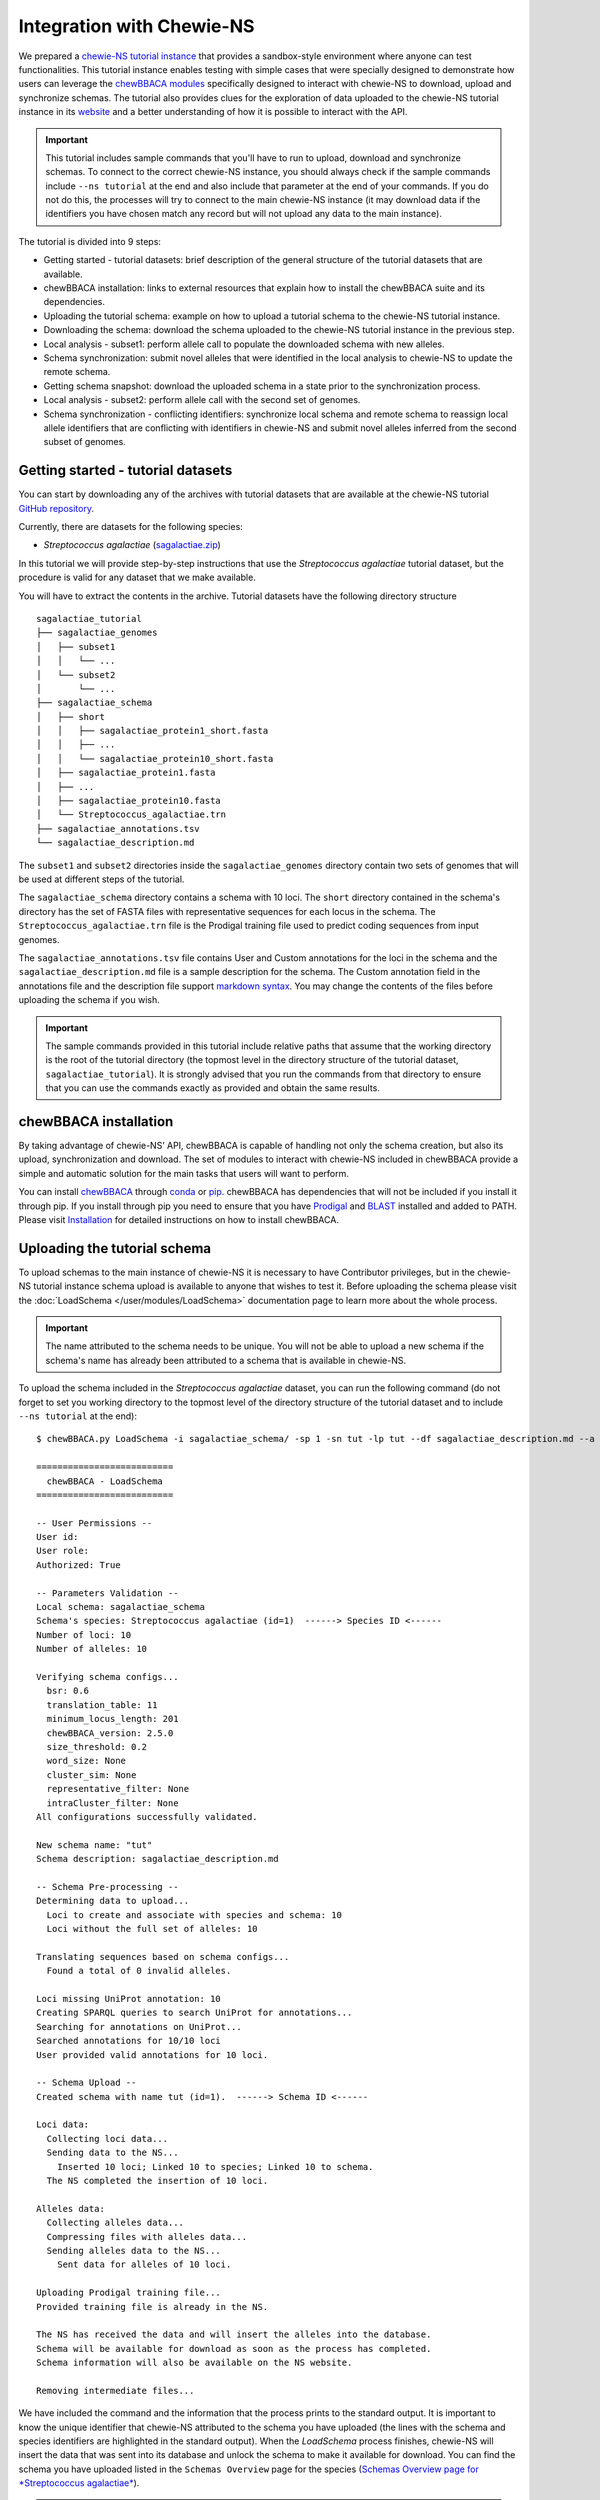 Integration with Chewie-NS
==========================

We prepared a `chewie-NS tutorial instance <https://tutorial.chewbbaca.online/>`_ that provides a
sandbox-style environment where anyone can test functionalities. This tutorial instance enables
testing with simple cases that were specially designed to demonstrate how users can leverage the
`chewBBACA modules <https://github.com/B-UMMI/chewBBACA/tree/master/CHEWBBACA/CHEWBBACA_NS>`_
specifically designed to interact with chewie-NS to download, upload and synchronize schemas.
The tutorial also provides clues for the exploration of data uploaded to the chewie-NS tutorial instance in its 
`website <https://tutorial.chewbbaca.online/>`_ and a better understanding of how it is
possible to interact with the API.

.. important::
  This tutorial includes sample commands that you'll have to run to upload,
  download and synchronize schemas. To connect to the correct chewie-NS instance, you
  should always check if the sample commands include ``--ns tutorial`` at the
  end and also include that parameter at the end of your commands. If you do
  not do this, the processes will try to connect to the main chewie-NS instance (it
  may download data if the identifiers you have chosen match any record but will
  not upload any data to the main instance).

The tutorial is divided into 9 steps:

- Getting started - tutorial datasets: brief description of the general structure of the tutorial
  datasets that are available.
- chewBBACA installation: links to external resources that explain how to install the chewBBACA
  suite and its dependencies.
- Uploading the tutorial schema: example on how to upload a tutorial schema to the chewie-NS 
  tutorial instance.
- Downloading the schema: download the schema uploaded to the chewie-NS tutorial instance in the 
  previous step.
- Local analysis - subset1: perform allele call to populate the downloaded schema with new alleles.
- Schema synchronization: submit novel alleles that were identified in the local analysis to
  chewie-NS to update the remote schema.
- Getting schema snapshot: download the uploaded schema in a state prior to the synchronization
  process.
- Local analysis - subset2: perform allele call with the second set of genomes.
- Schema synchronization - conflicting identifiers: synchronize local schema and remote schema to reassign local allele 
  identifiers that are conflicting with identifiers in chewie-NS and submit novel alleles 
  inferred from the second subset of genomes.


Getting started - tutorial datasets
:::::::::::::::::::::::::::::::::::

You can start by downloading any of the archives with tutorial datasets that are available
at the chewie-NS tutorial `GitHub repository <https://github.com/B-UMMI/Chewie-NS_tutorial>`_.

Currently, there are datasets for the following species:

- *Streptococcus agalactiae*
  (`sagalactiae.zip <https://github.com/B-UMMI/Chewie-NS_tutorial/blob/master/tutorial_data/sagalactiae_tutorial.zip?raw=true>`_)

In this tutorial we will provide step-by-step instructions that use the
*Streptococcus agalactiae* tutorial dataset, but the procedure is valid for any dataset that
we make available.

You will have to extract the contents in the archive. Tutorial datasets have the following
directory structure

::

    sagalactiae_tutorial
    ├── sagalactiae_genomes
    │   ├── subset1
    │   │   └── ...
    │   └── subset2
    │       └── ...
    ├── sagalactiae_schema
    │   ├── short
    │   │   ├── sagalactiae_protein1_short.fasta
    │   │   ├── ...
    │   │   └── sagalactiae_protein10_short.fasta
    │   ├── sagalactiae_protein1.fasta
    │   ├── ...
    │   ├── sagalactiae_protein10.fasta
    │   └── Streptococcus_agalactiae.trn
    ├── sagalactiae_annotations.tsv
    └── sagalactiae_description.md

The ``subset1`` and ``subset2`` directories inside the ``sagalactiae_genomes`` directory contain two
sets of genomes that will be used at different steps of the tutorial.

The ``sagalactiae_schema`` directory contains a schema with 10 loci. The ``short`` directory contained
in the schema's directory has the set of FASTA files with representative sequences for each locus in the
schema. The ``Streptococcus_agalactiae.trn`` file is the Prodigal training file used to predict coding
sequences from input genomes.

The ``sagalactiae_annotations.tsv`` file contains User and Custom annotations for the loci in the schema
and the ``sagalactiae_description.md`` file is a sample description for the schema. The Custom annotation
field in the annotations file and the description file support `markdown syntax <https://github.github.com/gfm/>`_. You may change the
contents of the files before uploading the schema if you wish.

.. important:: The sample commands provided in this tutorial include relative paths that assume that the 
               working directory is the root of the tutorial directory (the topmost level in the directory 
               structure of the tutorial dataset, ``sagalactiae_tutorial``). It is strongly advised 
               that you run the commands from that directory to ensure that you can use the commands exactly 
               as provided and obtain the same results.

chewBBACA installation
::::::::::::::::::::::

By taking advantage of chewie-NS’ API, chewBBACA is capable of handling not only the schema creation,
but also its upload, synchronization and download. The set of modules to interact with chewie-NS
included in chewBBACA provide a simple and automatic solution for the main tasks
that users will want to perform.

You can install `chewBBACA <https://github.com/B-UMMI/chewBBACA>`_ through 
`conda <https://anaconda.org/bioconda/chewbbaca>`_ or `pip <https://pypi.org/project/chewBBACA/>`_.
chewBBACA has dependencies that will not be included if you install it through pip. If you install
through pip you need to ensure that you have `Prodigal <https://github.com/hyattpd/Prodigal>`_ 
and `BLAST <https://www.ncbi.nlm.nih.gov/books/NBK279671/>`_ installed and added to PATH. 
Please visit `Installation </user/getting_started/Installation>`_ for detailed 
instructions on how to install chewBBACA.

Uploading the tutorial schema
:::::::::::::::::::::::::::::

To upload schemas to the main instance of chewie-NS it is necessary to have Contributor privileges, but
in the chewie-NS tutorial instance schema upload is available to anyone that wishes to test it.
Before uploading the schema please visit the :doc:`LoadSchema </user/modules/LoadSchema>` documentation page to learn more about the
whole process.

.. important:: The name attributed to the schema needs to be unique. You will not be able to upload
               a new schema if the schema's name has already been attributed to a schema that is
               available in chewie-NS.

To upload the schema included in the *Streptococcus agalactiae* dataset, you can run the following command 
(do not forget to set you working directory to the topmost level of the directory structure of the tutorial 
dataset and to include ``--ns tutorial`` at the end):

::

    $ chewBBACA.py LoadSchema -i sagalactiae_schema/ -sp 1 -sn tut -lp tut --df sagalactiae_description.md --a sagalactiae_annotations.tsv --ns tutorial

    ==========================
      chewBBACA - LoadSchema
    ==========================

    -- User Permissions --
    User id: 
    User role: 
    Authorized: True

    -- Parameters Validation --
    Local schema: sagalactiae_schema
    Schema's species: Streptococcus agalactiae (id=1)  ------> Species ID <------
    Number of loci: 10
    Number of alleles: 10

    Verifying schema configs...
      bsr: 0.6
      translation_table: 11
      minimum_locus_length: 201
      chewBBACA_version: 2.5.0
      size_threshold: 0.2
      word_size: None
      cluster_sim: None
      representative_filter: None
      intraCluster_filter: None
    All configurations successfully validated.

    New schema name: "tut" 
    Schema description: sagalactiae_description.md

    -- Schema Pre-processing --
    Determining data to upload...
      Loci to create and associate with species and schema: 10
      Loci without the full set of alleles: 10

    Translating sequences based on schema configs...
      Found a total of 0 invalid alleles.

    Loci missing UniProt annotation: 10
    Creating SPARQL queries to search UniProt for annotations...
    Searching for annotations on UniProt...
    Searched annotations for 10/10 loci
    User provided valid annotations for 10 loci.

    -- Schema Upload --
    Created schema with name tut (id=1).  ------> Schema ID <------

    Loci data:
      Collecting loci data...
      Sending data to the NS...
        Inserted 10 loci; Linked 10 to species; Linked 10 to schema.
      The NS completed the insertion of 10 loci.

    Alleles data:
      Collecting alleles data...
      Compressing files with alleles data...
      Sending alleles data to the NS...
        Sent data for alleles of 10 loci.

    Uploading Prodigal training file...
    Provided training file is already in the NS.

    The NS has received the data and will insert the alleles into the database.
    Schema will be available for download as soon as the process has completed.
    Schema information will also be available on the NS website.

    Removing intermediate files...


We have included the command and the information that the process prints to the standard output.
It is important to know the unique identifier that chewie-NS attributed to the schema you 
have uploaded (the lines with the schema and species identifiers are highlighted in the
standard output).
When the `LoadSchema` process finishes, chewie-NS will insert the data that was sent 
into its database and unlock the schema to make it available for download. You can find
the schema you have uploaded listed in the ``Schemas Overview`` page for the species 
(`Schemas Overview page for *Streptococcus agalactiae* <https://tutorial.chewbbaca.online/species/1>`_).

.. important:: Schemas that are uploaded to the chewie-NS tutorial instance are deleted after 48h.

Downloading the schema
::::::::::::::::::::::

In order to use a schema you have uploaded to chewie-NS, you will have to download it.

To know more about the ``DownloadSchema`` process, please visit the :doc:`DownloadSchema </user/modules/DownloadSchema>` page
in the documentation.

To download the schema you have uploaded, please run the following command:

.. important:: Substitute the species and schema ID values, ``-sp`` and ``-sc``, by the values that 
               serve to identify the schema you have uploaded.

::

    $ chewBBACA.py DownloadSchema -sp 1 -sc 1 -o sagalactiae_ns --ns tutorial

    ==============================
      chewBBACA - DownloadSchema
    ==============================

    Schema id: 1
    Schema name: tut
    Schema's species: Streptococcus agalactiae (id=1)

    Downloading compressed version...
    Decompressing schema...
    Schema is now available at: sagalactiae_ns/sagalactiae_tut

The process will download a ready-to-use schema to the output directory you have specified.
The loci and alleles included in the schema are the same that were in the original schema,
but chewie-NS has attributed new identifiers that will help to unmistakably identify
those loci and alleles and facilitate results comparison for anyone that is using the same
schema.

Local analysis - subset1
:::::::::::::::::::::::::::

You can use the schema you have downloaded to perform allele call and determine the allelic
profiles of a set of genomes. Allele calling is performed locally and privately, without the
need to provide any data or private information. You can learn more about the ``AlleleCall``
process in its :doc:`page </user/modules/AlleleCall>`.

If you open any FASTA file in the schema that you have downloaded, you will find sequences
that have the following header structure:

::

    $ cat tut-00000001.fasta

    >tut-00000001_1
    ATGTTTAAAGGTAATAAGAAGTTGAATAGTTCTAAATTAGGTGATTACACACCACTTGAATTTGGTTCT...

Headers start with the loci prefix (``tut``) followed by the loci integer identifier (``00000001``)
and end with the allele identifier (``1``).

To perform allele call and determine the allelic profiles of the genomes in the subset1, run
the following command:

::

    $ chewBBACA.py AlleleCall -i sagalactiae_genomes/subset1/ -g sagalactiae_ns/sagalactiae_tut/ -o subset1_results 

    ==========================
      chewBBACA - AlleleCall
    ==========================

    Prodigal training file: Streptococcus_agalactiae.trn
    Number of CPU cores: 1

    Checking dependencies...
    Blast installation...True
    Prodigal installation...True
    Blast version meets minimum requirements (>=2.5.0).

    Checking if genome files exist...
    Checking if gene files exist...

    Starting Prodigal at: ...
    done prodigal run on:GCA_000012705.1_ASM1270v1_genomic.fna
    done prodigal run on:GCA_000007265.1_ASM726v1_genomic.fna
    done prodigal run on:GCA_000302475.2_ASM30247v2_genomic.fna
    done prodigal run on:GCA_000196055.1_ASM19605v1_genomic.fna
    done prodigal run on:GCA_000299135.1_ASM29913v1_genomic.fna
    done prodigal run on:GCA_000427035.1_09mas018883_genomic.fna
    done prodigal run on:GCA_000427055.1_ILRI112_genomic.fna
    done prodigal run on:GCA_000427075.1_ILRI005_genomic.fna
    done prodigal run on:GCA_000599965.1_ASM59996v1_genomic.fna
    done prodigal run on:GCA_000689235.1_GBCO_p1_genomic.fna
    done prodigal run on:GCA_000730255.1_ASM73025v1_genomic.fna
    done prodigal run on:GCA_000730215.2_ASM73021v2_genomic.fna
    Finishing Prodigal at: ...

    Checking if Prodigal created all the necessary files...
    All files were created.

    Translating genomes...
    Creating Blast databases for all genomes...

    Starting Allele Calling at: ...
    Processing tut-00000002.fasta. Start ... Locus 9 of 10. Done 90%.
    Finished Allele Calling at: ...

    Wrapping up the results...
    ##################################################
    12 genomes used for 10 loci

    Used a BSR of: 0.6

    17 exact matches found out of 120

    14.17 percent of exact matches
    ##################################################

    Writing output files...

    ------------------------------------------------------------------------------------------
    Genome                                      EXC    INF    LNF   PLOT   NIPH    ALM    ASM 
    ------------------------------------------------------------------------------------------
    GCA_000007265.1_ASM726v1_genomic.fna         1      5      4      0      0      0      0  
    GCA_000012705.1_ASM1270v1_genomic.fna        1      4      5      0      0      0      0  
    GCA_000196055.1_ASM19605v1_genomic.fna       1      5      4      0      0      0      0  
    GCA_000299135.1_ASM29913v1_genomic.fna       4      1      4      0      0      0      1  
    GCA_000302475.2_ASM30247v2_genomic.fna       0      5      5      0      0      0      0  
    GCA_000427035.1_09mas018883_genomic.fna      2      3      5      0      0      0      0  
    GCA_000427055.1_ILRI112_genomic.fna          1      4      4      0      0      0      1  
    GCA_000427075.1_ILRI005_genomic.fna          1      5      4      0      0      0      0  
    GCA_000599965.1_ASM59996v1_genomic.fna       0      5      5      0      0      0      0  
    GCA_000689235.1_GBCO_p1_genomic.fna          0      5      5      0      0      0      0  
    GCA_000730215.2_ASM73021v2_genomic.fna       3      3      4      0      0      0      0  
    GCA_000730255.1_ASM73025v1_genomic.fna       3      2      4      0      0      0      1  
    ------------------------------------------------------------------------------------------

    Checking the existence of paralog genes...
    Detected number of paralog loci: 0

    Creating SQLite database to store profiles...done.
    Inserted 10 loci into database.

    Sending allelic profiles to SQLite database...done.
    Inserted 12 profiles (12 total, 12 total unique).

The ``AlleleCall`` process will print a table with the summary of the results to the standard
output. You can see a  :doc:`detailed description </user/modules/AlleleCall>` 
of each category but for the purpose of this tutorial, the ``INF`` cases are the most relevant. The alleles
that received this classification correspond to new alleles that have been inferred during the 
process and were added to the schema FASTA files. If we inspect the same file that we looked into
before the allele calling, you will notice that new alleles have been added to that file.

::

    $ cat tut-00000001.fasta

    >tut-00000001_1
    ATGTTTAAAGGTAATAAGAAGTTGAATAGTTCTAAATTAGGTGATTACACACCACTTGAATTTGGTTCT...
    >tut-00000001_S_GCA-000007265.1-ASM726v1-genomic.fna_07/08/2020T21:00:08_*2
    ATGTTTAAAGGTAATAAGAAGTTGAATAGTTCTAAATTAGGTGATTACACACCACTTGAATTTGGTTCT...
    >tut-00000001_S_GCA-000012705.1-ASM1270v1-genomic.fna_07/08/2020T21:00:08_*3
    ATGTTTAAAGGTAATAAGAAGTTGAATAGTTCTAAATTAGGTGATTACACACCACTTGAATTTGGTTCT...
    >tut-00000001_S_GCA-000196055.1-ASM19605v1-genomic.fna_07/08/2020T21:00:08_*4
    ATGTTTAAAGGTAATAAGAAGTTGAATAGTTCTAAATTAGGTGATTACACACCACTTGAATTTGGTTCT...
    >tut-00000001_S_GCA-000302475.2-ASM30247v2-genomic.fna_07/08/2020T21:00:08_*5
    ATGTTTAAAGGTAATAAGAAGTTGAATAGTTCTAAATTAGGTGATTACACACCACTTGAATTTGGTTCT...
    >tut-00000001_S_GCA-000427055.1-ILRI112-genomic.fna_07/08/2020T21:00:08_*6
    ATGTTTAAAGGTAATAAGAAGTTGAATAGTTCTAAATTAGGTGATTACACACCACTTGAATTTGGTTCT...
    >tut-00000001_S_GCA-000427075.1-ILRI005-genomic.fna_07/08/2020T21:00:08_*7
    ATGTTTAAAGGTAATAAGAAGTTGAATAGTTCTAAATTAGGTGATTACACACCACTTGAATTTGGTTCT...
    >tut-00000001_S_GCA-000599965.1-ASM59996v1-genomic.fna_07/08/2020T21:00:08_*8
    ATGTTTAAAGGTAATAAGAAGTTGAATAGTTCTAAATTAGGTGATTACACACCACTTGAATTTGGTTCT...
    >tut-00000001_S_GCA-000689235.1-GBCO-p1-genomic.fna_07/08/2020T21:00:08_*9
    ATGTTTAAAGGTAATAAGAAGTTGAATAGTTCTAAATTAGGTGATTACACACCACTTGAATTTGGTTCT...

New alleles added to loci files that belong to a schema that was downloaded from chewie-NS will
include a ``*`` before the allele number in the end of the sequence identifier (e.g.: ``*4``). The ``*`` serves to indicate that
the alleles were identified locally and that it has not been verified if those alleles exist in
chewie-NS and, if they exist, what was the identifier that chewie-NS attributed.

Schema synchronization
::::::::::::::::::::::

To verify if newly identified alleles exist in chewie-NS, and submit those alleles if they are
not in chewie-NS, we will need to run the ``SyncSchema`` process. This process will retrieve
alleles added to the remote schema in chewie-NS since the last time we synchronized the local
and remote schemas and offer the option to submit novel alleles that have been identified in
local analyses and are not in chewie-NS. To learn more about the ``SyncSchema`` process, please
visit the :doc:`SyncSchema </user/modules/SyncSchema>` page.

Running the ``SyncSchema`` process is fairly simple. To retrieve new alleles added to the remote
schema since the last synchronization process, we only need to provide the path to the directory
with the schema files. We also want to submit any novel alleles that our local schema might have,
so we include the ``--submit`` argument (there is no need to include ``--ns tutorial`` because
the ``SyncSchema`` process automatically detects what is the chewie-NS instance the schema was 
downloaded from).

::

    $ chewBBACA.py SyncSchema -sc sagalactiae_ns/sagalactiae_tut/ --submit

    ==========================
      chewBBACA - SyncSchema
    ==========================

    Schema id: 1
    Schema name: tut
    Schema's species: Streptococcus agalactiae (id=1)
    Last synced: 2020-08-07T22:46:52.406869

    Remote schema was last modified on: 2020-08-07T22:46:52.406869

    Retrieving alleles added to remote schema after 2020-08-07T22:46:52.406869...
    Retrieved 0 alleles for 0 loci.
    Local schema has 47 novel alleles for 7 loci.
    Collecting data and creating files to submit local alleles...
    Sending and inserting new alleles...
        Sent data for alleles of 7/7 loci.
        Inserted 47 alleles.
    The Chewie-NS inserted 47 new alleles and detected 0 repeated alleles.

    Updating local allele identifiers...
    Updated 12 profiles.

    Adapting schema in the following directory:
    sagalactiae_ns/temp
    Prodigal training file:

    Number of cores: 1
    BLAST Score Ratio: 0.6
    Translation table: 11
    Minimum accepted sequence length: 201
    Size threshold: None
    Number of genes to adapt: 7

    Determining the total number of alleles and allele mean length per gene...

    Adapting 7 genes...

    [==========] 100%

    Number of invalid genes: 0
    Number of invalid alleles: 0

    Successfully adapted 7/7 genes present in the external schema.

    Received 0 new alleles for 7 loci and sent 47 for 7 loci. 

Since the schema has not been modified since the upload date, the synchronization process 
will not retrieve alleles from chewie-NS. Our local schema includes alleles that are not in chewie-NS
and the synchronization process will send those alleles to chewie-NS, waiting for the insertion 
process to finish and return the set of identifiers that were attributed to the novel alleles.
The ``SyncSchema`` process will reassign allele identifiers to local alleles based on the 
identifiers attributed by chewie-NS and re-determine representative sequences for the loci
that were altered. The schema had not been altered since its upload and chewie-NS attributed
the same allele identifiers that were already being used in the local schema. Thus, the sequence
headers will be shortened and the synchronization process will simply remove the ``*`` from the 
headers. The file structure will be changed to the following:

::

    $ cat tut-00000001.fasta

    >tut-00000001_1
    ATGTTTAAAGGTAATAAGAAGTTGAATAGTTCTAAATTAGGTGATTACACACCACTTGAATTTGGTTCT...
    >tut-00000001_2 <----- *2
    ATGTTTAAAGGTAATAAGAAGTTGAATAGTTCTAAATTAGGTGATTACACACCACTTGAATTTGGTTCT...
    >tut-00000001_3 <----- *3
    ATGTTTAAAGGTAATAAGAAGTTGAATAGTTCTAAATTAGGTGATTACACACCACTTGAATTTGGTTCT...
    >tut-00000001_4 <----- *4
    ATGTTTAAAGGTAATAAGAAGTTGAATAGTTCTAAATTAGGTGATTACACACCACTTGAATTTGGTTCT...
    >tut-00000001_5 <----- *5
    ATGTTTAAAGGTAATAAGAAGTTGAATAGTTCTAAATTAGGTGATTACACACCACTTGAATTTGGTTCT...
    >tut-00000001_6 <----- *6
    ATGTTTAAAGGTAATAAGAAGTTGAATAGTTCTAAATTAGGTGATTACACACCACTTGAATTTGGTTCT...
    >tut-00000001_7 <----- *7
    ATGTTTAAAGGTAATAAGAAGTTGAATAGTTCTAAATTAGGTGATTACACACCACTTGAATTTGGTTCT...
    >tut-00000001_8 <----- *8
    ATGTTTAAAGGTAATAAGAAGTTGAATAGTTCTAAATTAGGTGATTACACACCACTTGAATTTGGTTCT...
    >tut-00000001_9 <----- *9
    ATGTTTAAAGGTAATAAGAAGTTGAATAGTTCTAAATTAGGTGATTACACACCACTTGAATTTGGTTCT...

We have included the mapping between the new identifiers and the old identifiers with ``*`` to 
highlight allele identifiers reassignments, e.g.: ``>tut-00000001_2 <----- *2``. This mapping 
serves to clearly indicate the changes made by the SyncShcema process during this tutorial and 
is not added to the FASTA files.

Getting schema snapshot
:::::::::::::::::::::::

To demonstrate a synchronization process that will need to perform more complicated reassignments
to ensure that local and remote schemas share the same identifiers, we will start by using a 
feature that allows users to download a snapshot of any schema. Quickly consult the ``Schemas Overview``
table and copy the ``Last Change Date`` of the schema that you have uploaded. We will subtract 2 minutes 
from that date and slightly modify the date format so that it matches the ``yyyy-mm-ddThh:mm:ss`` format 
(if the ``Last Change Date`` is ``2020-08-07T22:49:52``, the date that you should include in the command 
is ``2020-08-07T22:47:52`` as indicated in the example shown).

.. important:: Substitute the data and time below with the time you have calculated, do NOT simply copy 
               the command!

A sample command would be:

::

    $ chewBBACA.py DownloadSchema -sp 1 -sc 1 -o sagalactiae_snapshot --ns tutorial --d "2020-08-07T22:47:52"

    ==============================
      chewBBACA - DownloadSchema
    ==============================

    Schema id: 1
    Schema name: tut
    Schema's species: Streptococcus agalactiae (id=1)

    Downloading schema FASTA files...
    Number of loci to download: 10
    Downloading schema files...
    Downloaded: 10/10
    Downloaded and wrote FASTA files for 10/10 loci
    Failed download for 0 loci.

    Adapting schema in the following directory:
    sagalactiae_snapshot
    Prodigal training file:
    sagalactiae_snapshot/Streptococcus_agalactiae.trn
    Number of cores: 1
    BLAST Score Ratio: 0.6
    Translation table: 11
    Minimum accepted sequence length: 201
    Size threshold: None
    Number of genes to adapt: 10

    Determining the total number of alleles and allele mean length per gene...

    Adapting 10 genes...

    [==========] 100%

    Number of invalid genes: 0
    Number of invalid alleles: 0

    Successfully adapted 10/10 genes present in the external schema.

    Schema is now available at: sagalactiae_snapshot/sagalactiae_tut

This will download all FASTA files for all loci in the schema and construct the schema locally.
Since we have requested for the schema in a state prior to its ``Last Change Date``, we will
retrieve a schema that does not include all alleles in the latest version of the remote schema
and is outdated.

Local analysis - subset2
:::::::::::::::::::::::::::

We will perform allele call with the genomes in subset2 to demonstrate how the ``SyncSchema``
process would behave if the remote schema had already been modified by another user and the
sequences and allele identifiers in our local schema and in the remote schema did not fully
match.

::

    $ chewBBACA.py AlleleCall -i sagalactiae_genomes/subset2/ -g sagalactiae_snapshot/sagalactiae_tut/ -o subset2_results 

    ...

    ------------------------------------------------------------------------------------------
    Genome                                      EXC    INF    LNF   PLOT   NIPH    ALM    ASM 
    ------------------------------------------------------------------------------------------
    GCA_000782855.1_ASM78285v1_genomic.fna       0      6      4      0      0      0      0  
    GCA_000831105.1_ASM83110v1_genomic.fna       1      6      3      0      0      0      0  
    GCA_000831125.1_ASM83112v1_genomic.fna       4      3      3      0      0      0      0  
    GCA_000831145.1_ASM83114v1_genomic.fna       5      2      3      0      0      0      0  
    GCA_001026925.1_ASM102692v1_genomic.fna      0      6      3      0      0      0      1  
    GCA_001190865.1_ASM119086v1_genomic.fna      0      5      5      0      0      0      0  
    GCA_001190885.1_ASM119088v1_genomic.fna      1      5      4      0      0      0      0  
    GCA_001266635.1_ASM126663v1_genomic.fna      1      5      4      0      0      0      0  
    GCA_001275545.2_ASM127554v2_genomic.fna      3      3      4      0      0      0      0  
    GCA_001448985.1_ASM144898v1_genomic.fna      5      2      3      0      0      0      0  
    GCA_001655175.1_ASM165517v1_genomic.fna      0      5      5      0      0      0      0  
    GCA_001683515.1_ASM168351v1_genomic.fna      5      1      4      0      0      0      0  
    ------------------------------------------------------------------------------------------

    ...

Once again, we verify that the ``AlleleCall`` process inferred some alleles during its execution
and that those alleles have been added to the local schema. Since we have used a different set of
genomes we do not know if the set of alleles that were added to the schema are in the remote schema,
nor if the alleles that are common to both schemas have been attributed the same identifiers (in this
case they have not and it is very unlikely that different sets of genomes will lead to the same results
and schema modifications).

Schema synchronization - conflicting identifiers
::::::::::::::::::::::::::::::::::::::::::::::::

In the final step we will synchronize our schema with the remote schema. This process will retrieve
alleles that are in the remote schema and add them to our schema with the identifier they have in
chewie-NS. The alleles that are not in chewie-NS will be shifted to the end of the FASTA files and
assigned sequential identifiers with ``*`` at the end and in the same order as they were added to the 
schema. This ensures that there are no conflicts between remote and strictly local identifiers. Local 
alleles with ``*`` in their identifiers will be sent to chewie-NS and inserted into the schema's database. 
The ``SyncSchema`` process wil receive the identifiers attributed by chewie-NS and assign them to 
the local sequences that still had no global identifier, ensuring that all alleles have the correct 
identifier and that there is a common and global nomenclature.

To perform this last synchronization, execute:

::

    $ chewBBACA.py SyncSchema -sc sagalactiae_snapshot/sagalactiae_tut/ --submit

    ...

    Received 47 new alleles for 7 loci and sent 33 for 7 loci.

    ...

The synchronization process will retrieve 47 alleles that were inferred from subset1
and send 33 local alleles that were inferred from subset2. Identifier reassignmnent results
in the following file structure:

::

    $ cat tut-00000001.fasta

    >tut-00000001_1
    ATGTTTAAAGGTAATAAGAAGTTGAATAGTTCTAAATTAGGTGATTACACACCACTTGAATTTGGTTCT...
    >tut-00000001_2 <----- *7
    ATGTTTAAAGGTAATAAGAAGTTGAATAGTTCTAAATTAGGTGATTACACACCACTTGAATTTGGTTCT...
    >tut-00000001_3 <----- *5
    ATGTTTAAAGGTAATAAGAAGTTGAATAGTTCTAAATTAGGTGATTACACACCACTTGAATTTGGTTCT...
    >tut-00000001_4
    ATGTTTAAAGGTAATAAGAAGTTGAATAGTTCTAAATTAGGTGATTACACACCACTTGAATTTGGTTCT...
    >tut-00000001_5 <----- *9
    ATGTTTAAAGGTAATAAGAAGTTGAATAGTTCTAAATTAGGTGATTACACACCACTTGAATTTGGTTCT...
    >tut-00000001_6 <----- *8
    ATGTTTAAAGGTAATAAGAAGTTGAATAGTTCTAAATTAGGTGATTACACACCACTTGAATTTGGTTCT...
    >tut-00000001_7
    ATGTTTAAAGGTAATAAGAAGTTGAATAGTTCTAAATTAGGTGATTACACACCACTTGAATTTGGTTCT...
    >tut-00000001_8 <----- *6
    ATGTTTAAAGGTAATAAGAAGTTGAATAGTTCTAAATTAGGTGATTACACACCACTTGAATTTGGTTCT...
    >tut-00000001_9
    ATGTTTAAAGGTAATAAGAAGTTGAATAGTTCTAAATTAGGTGATTACACACCACTTGAATTTGGTTCT...
    >tut-00000001_10 <----- *2
    ATGTTTAAAGGTAATAAGAAGTTGAATAGTTCTAAATTAGGTGATTACACACCACTTGAATTTGGTTCT...
    >tut-00000001_11 <----- *3
    ATGTTTAAAGGTAATAAGAAGTTGAATAGTTCTAAATTAGGTGATTACACACCACTTGAATTTGGTTCT...
    >tut-00000001_12 <----- *4
    ATGTTTAAAGGTAATAAGAAGTTGAATAGTTCTAAATTAGGTGATTACACACCACTTGAATTTGGTTCT...

-------------------------------------------------------------------------------------------

Reading the documentation and completing the tutorial should provide a good overview of
how chewie-NS works and how you can interact with it through the chewBBACA suite. You can 
head to `chewie-NS' main instance website <https://chewbbaca.online/>`_ to explore available schema data for several species
and download data through the website or using the chewBBACA modules that were used in the 
tutorial. Schema upload and allele submission during synchronization in chewie-NS' main instance
are only possible to authorized users. If you want to submit data or provide
any type of feedback, please contact us through imm-bioinfo@medicina.ulisboa.pt.
